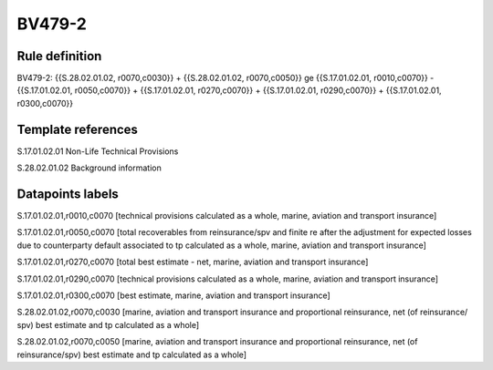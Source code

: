=======
BV479-2
=======

Rule definition
---------------

BV479-2: {{S.28.02.01.02, r0070,c0030}} + {{S.28.02.01.02, r0070,c0050}} ge {{S.17.01.02.01, r0010,c0070}} - {{S.17.01.02.01, r0050,c0070}} + {{S.17.01.02.01, r0270,c0070}} + {{S.17.01.02.01, r0290,c0070}} + {{S.17.01.02.01, r0300,c0070}}


Template references
-------------------

S.17.01.02.01 Non-Life Technical Provisions

S.28.02.01.02 Background information


Datapoints labels
-----------------

S.17.01.02.01,r0010,c0070 [technical provisions calculated as a whole, marine, aviation and transport insurance]

S.17.01.02.01,r0050,c0070 [total recoverables from reinsurance/spv and finite re after the adjustment for expected losses due to counterparty default associated to tp calculated as a whole, marine, aviation and transport insurance]

S.17.01.02.01,r0270,c0070 [total best estimate - net, marine, aviation and transport insurance]

S.17.01.02.01,r0290,c0070 [technical provisions calculated as a whole, marine, aviation and transport insurance]

S.17.01.02.01,r0300,c0070 [best estimate, marine, aviation and transport insurance]

S.28.02.01.02,r0070,c0030 [marine, aviation and transport insurance and proportional reinsurance, net (of reinsurance/ spv) best estimate and tp calculated as a whole]

S.28.02.01.02,r0070,c0050 [marine, aviation and transport insurance and proportional reinsurance, net (of reinsurance/spv) best estimate and tp calculated as a whole]



